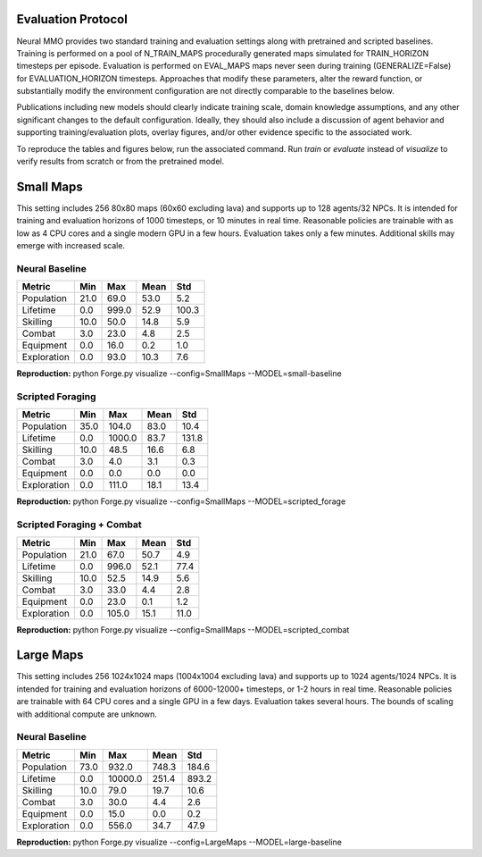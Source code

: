 .. |icon| image:: /resource/icon/icon_pixel.png

.. image:: /resource/image/v1-4_splash.png

|icon| Evaluation Protocol
##########################

Neural MMO provides two standard training and evaluation settings along with pretrained and scripted baselines. Training is performed on a pool of N_TRAIN_MAPS procedurally generated maps simulated for TRAIN_HORIZON timesteps per episode. Evaluation is performed on EVAL_MAPS maps never seen during training (GENERALIZE=False) for EVALUATION_HORIZON timesteps. Approaches that modify these parameters, alter the reward function, or substantially modify the environment configuration are not directly comparable to the baselines below.

Publications including new models should clearly indicate training scale, domain knowledge assumptions, and any other significant changes to the default configuration. Ideally, they should also include a discussion of agent behavior and supporting training/evaluation plots, overlay figures, and/or other evidence specific to the associated work.

To reproduce the tables and figures below, run the associated command. Run *train* or *evaluate* instead of *visualize* to verify results from scratch or from the pretrained model.

|icon| Small Maps
#################

This setting includes 256 80x80 maps (60x60 excluding lava) and supports up to 128 agents/32 NPCs. It is intended for training and evaluation horizons of 1000 timesteps, or 10 minutes in real time. Reasonable policies are trainable with as low as 4 CPU cores and a single modern GPU in a few hours. Evaluation takes only a few minutes. Additional skills may emerge with increased scale.

.. image:: /resource/image/v1-5_small_isometric.png

Neural Baseline
***************

.. image:: /resource/image/baselines/SmallMaps/neural_small_maps.png

============ ============ ============ ============ ============
Metric       Min          Max          Mean         Std
============ ============ ============ ============ ============
Population           21.0         69.0         53.0          5.2
Lifetime              0.0        999.0         52.9        100.3
Skilling             10.0         50.0         14.8          5.9
Combat                3.0         23.0          4.8          2.5
Equipment             0.0         16.0          0.2          1.0
Exploration           0.0         93.0         10.3          7.6
============ ============ ============ ============ ============

**Reproduction:** python Forge.py visualize --config=SmallMaps --MODEL=small-baseline

Scripted Foraging
*****************

.. image:: /resource/image/baselines/SmallMaps/scripted_forage.png

============ ============ ============ ============ ============
Metric       Min          Max          Mean         Std
============ ============ ============ ============ ============
Population           35.0        104.0         83.0         10.4
Lifetime              0.0       1000.0         83.7        131.8
Skilling             10.0         48.5         16.6          6.8
Combat                3.0          4.0          3.1          0.3
Equipment             0.0          0.0          0.0          0.0
Exploration           0.0        111.0         18.1         13.4
============ ============ ============ ============ ============

**Reproduction:** python Forge.py visualize --config=SmallMaps --MODEL=scripted_forage

Scripted Foraging + Combat
**************************

.. image:: /resource/image/baselines/SmallMaps/scripted_combat.png

============ ============ ============ ============ ============
Metric       Min          Max          Mean         Std
============ ============ ============ ============ ============
Population           21.0         67.0         50.7          4.9
Lifetime              0.0        996.0         52.1         77.4
Skilling             10.0         52.5         14.9          5.6
Combat                3.0         33.0          4.4          2.8
Equipment             0.0         23.0          0.1          1.2
Exploration           0.0        105.0         15.1         11.0
============ ============ ============ ============ ============

**Reproduction:** python Forge.py visualize --config=SmallMaps --MODEL=scripted_combat

|icon| Large Maps
#################

This setting includes 256 1024x1024 maps (1004x1004 excluding lava) and supports up to 1024 agents/1024 NPCs. It is intended for training and evaluation horizons of 6000-12000+ timesteps, or 1-2 hours in real time. Reasonable policies are trainable with 64 CPU cores and a single GPU in a few days. Evaluation takes several hours. The bounds of scaling with additional compute are unknown.

.. image:: /resource/image/v1-5_large_isometric.png

Neural Baseline
***************

.. image:: /resource/image/baselines/LargeMaps/neural.png

============ ============ ============ ============ ============
Metric       Min          Max          Mean         Std
============ ============ ============ ============ ============
Population           73.0        932.0        748.3        184.6
Lifetime              0.0      10000.0        251.4        893.2
Skilling             10.0         79.0         19.7         10.6
Combat                3.0         30.0          4.4          2.6
Equipment             0.0         15.0          0.0          0.2
Exploration           0.0        556.0         34.7         47.9
============ ============ ============ ============ ============

**Reproduction:** python Forge.py visualize --config=LargeMaps --MODEL=large-baseline
